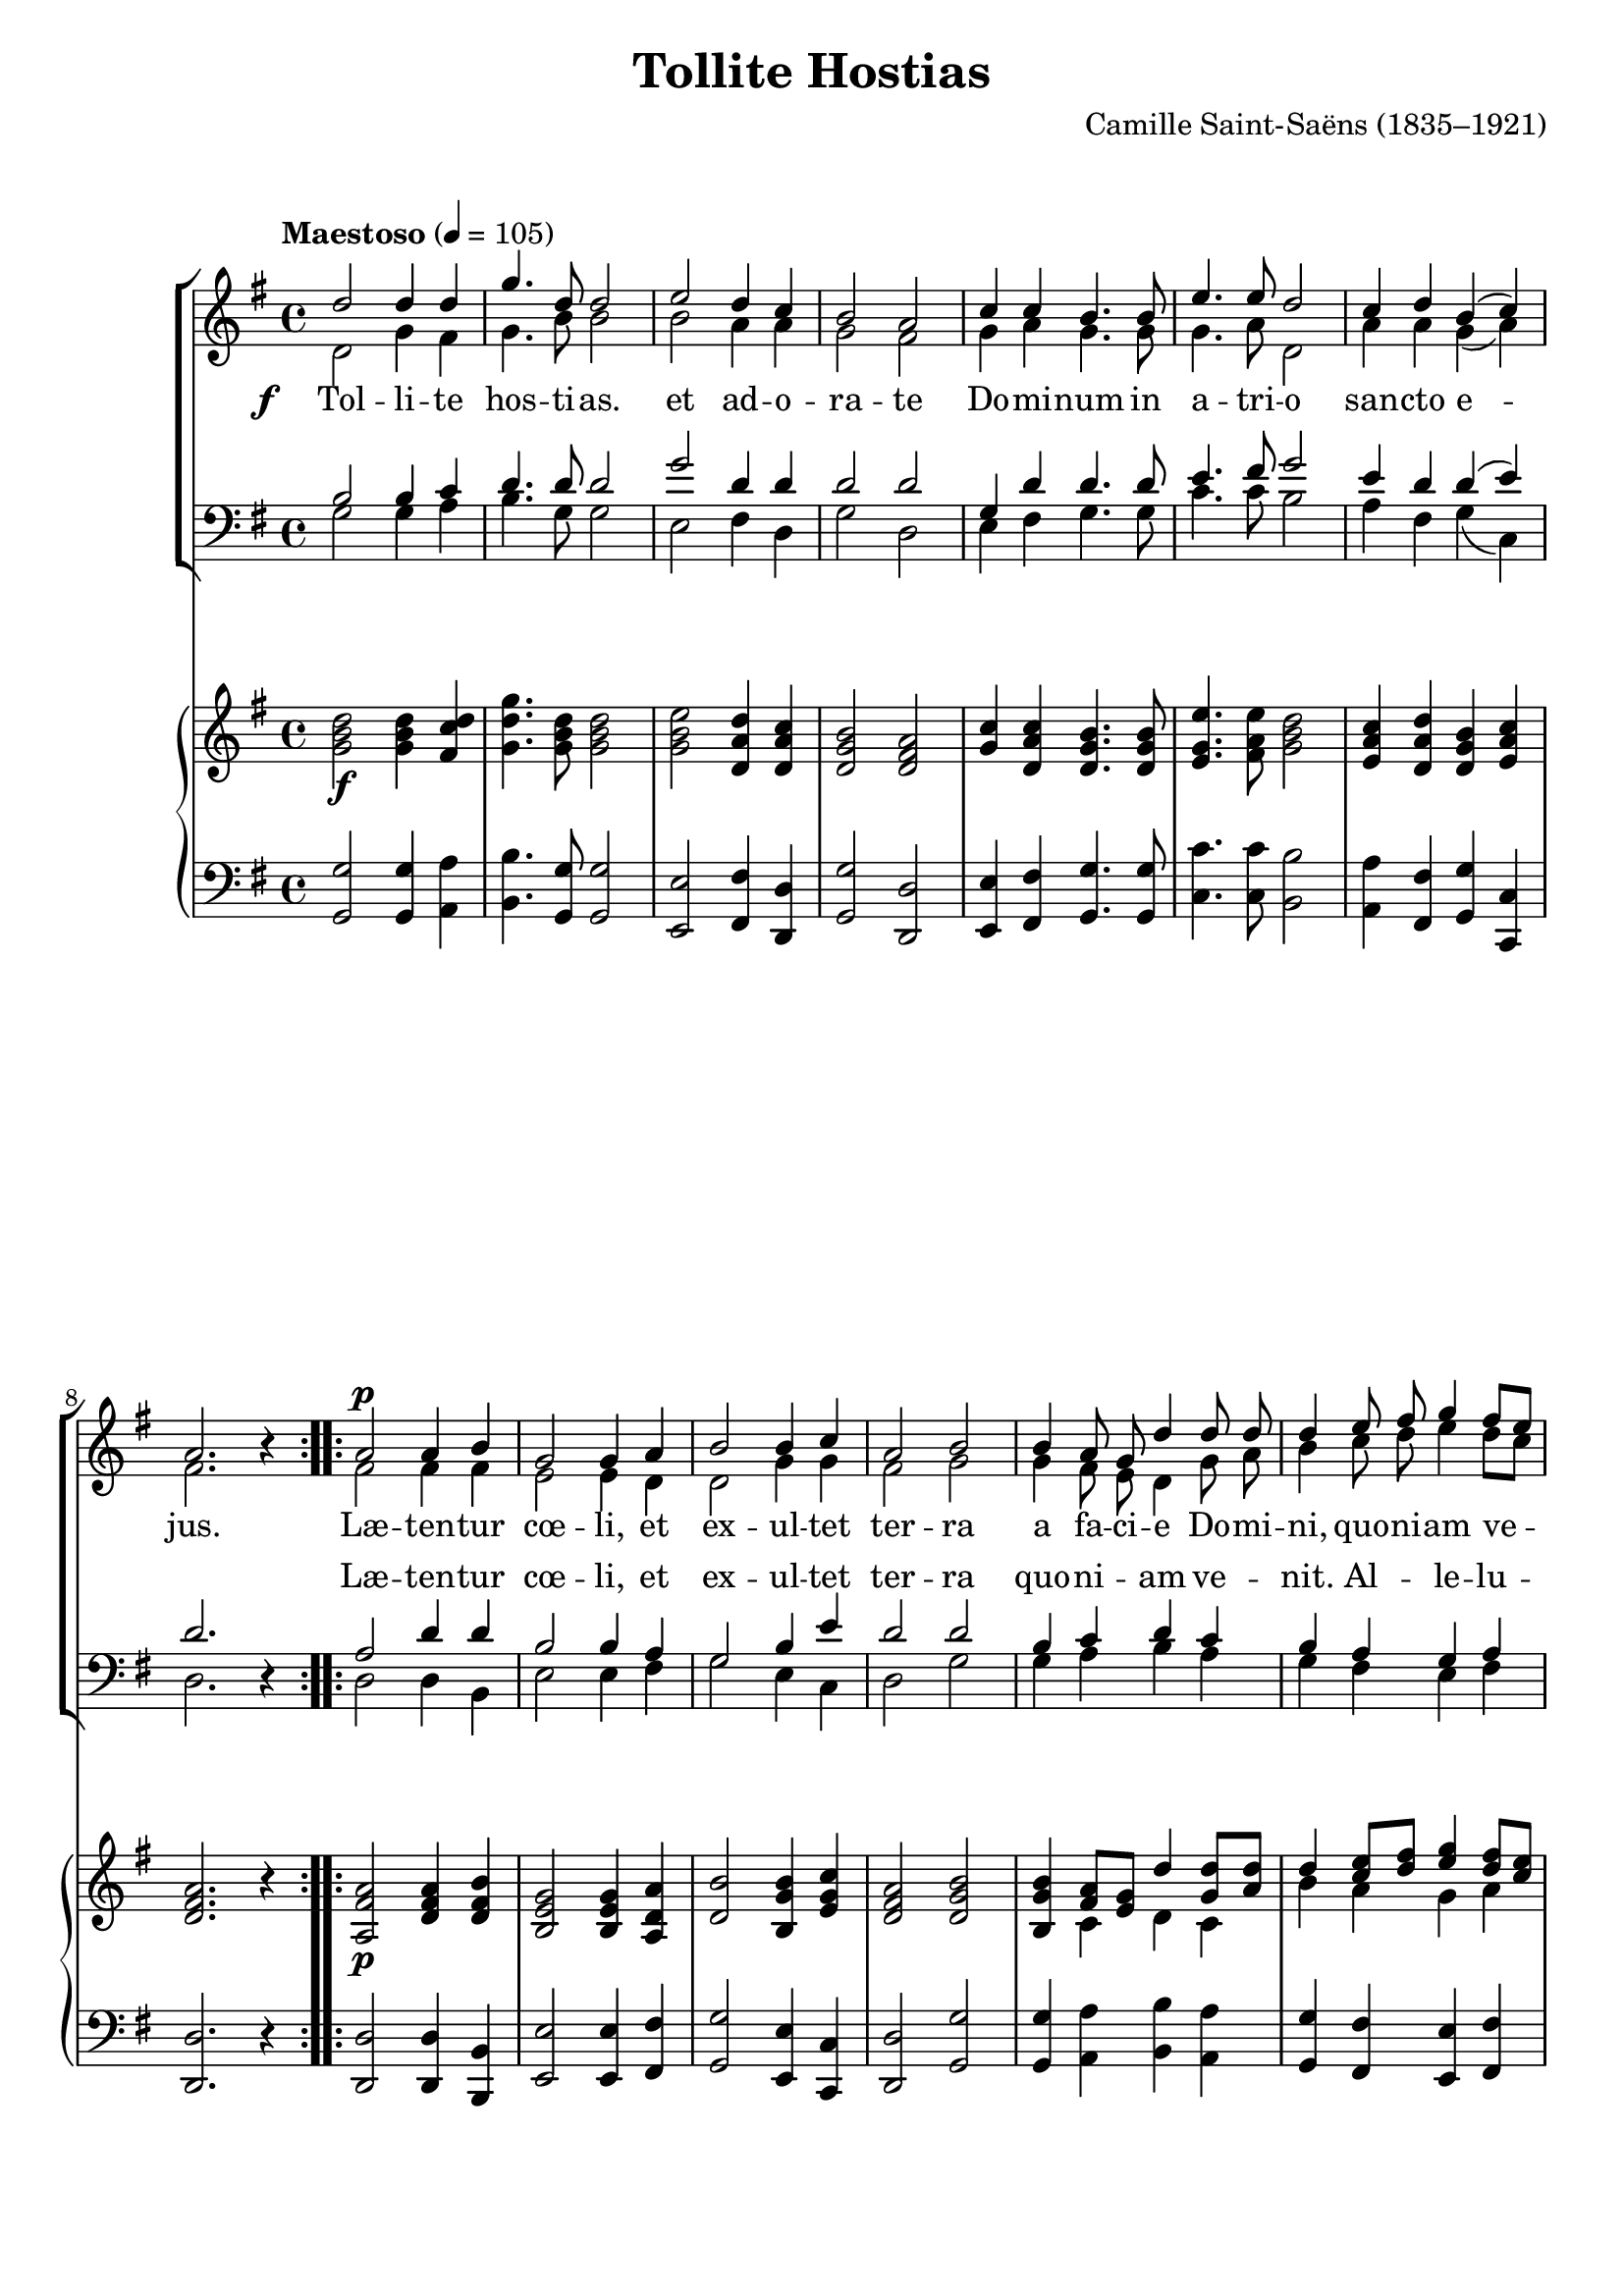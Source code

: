 ﻿\version "2.14.2"

songTitle = "Tollite Hostias"
tuneComposer = "Camille Saint-Saëns (1835–1921)"
tuneSource = \markup \null % {from \italic {cpdl.org}}

global = {
  \key g \major
  \time 4/4
  \autoBeamOff
  \tempo "Maestoso" 4 = 105
}

sopMusic = \relative c'' {
  \repeat volta 2 {
    d2 d4 d |
    g4. d8 d2 |
    e2 d4 c |
    b2 a |
    c4 c b4. b8 |
    e4. e8 d2 |
    
    c4 d b( c) a2. b4\rest 
  }
  \repeat volta 2 {
    a2^\p a4 b |
    g2 g4 a |
    b2 b4 c |
    a2 b |
    
    %page2
    b4 a8 g d'4 d8 d |
    d4 e8 fis g4 fis8[ e] |
    d4 c8[ b] a4 a
  }
  \alternative {
    {
      g2. b4\rest 
    }
    {
      g2. b4\rest
    }
  }
  b4\rest g g fis |
  
  e e' e d |
  c c c b |
  a1~ |
  a4 g g a |
  b b cis d |
  e( fis g2)~ |
  
  %page3
  g4 g fis e |
  d d d cis |
  d2 b\rest |
  
  
  a2^\ff a4 b |
  g2 g4 a |
  b2 b4 c |
  a2 b |
  
  b4 a8 g d'4 d8 d |
  d4 e8 fis g4 fis8[ e] |
  d4 c8[ b] a4 a |
  g1 \bar "|."
}
sopWords = \lyricmode {
  
}

altoMusic = \relative c' {
  \repeat volta 2 {
    d2 g4 fis |
    g4. b8 b2 |
    b a4 a |
    g2 fis |
    g4 a g4. g8 |
    g4. a8 d,2 |
    
    a'4 a g( a) |
    fis2. s4 |
  }
  
  
  \repeat volta 2 {
    fis2 fis4 fis |
    e2 e4 d |
    d2 g4 g |
    fis2 g |
    
    %page2
    g4 fis8 e d4 g8 a |
    b4 c8 d e4 d8[ c] |
    b4 g g fis |
  }
  \alternative {
    { d2. s4 }
    { d2. s4 }
  }
  s4 e e d |
  
  c c' c b |
  a a a g |
  fis fis fis e |
  d d d c |
  b d e fis |
  g( a b2)~ |
  
  %page3
  b4 b a g |
  fis b a a |
  a2 s |
  
  fis2 fis4 fis |
  e2 e4 d |
  d2 g4 g |
  fis2 g |
  
  %page2
  g4 fis8 e d4 g8 a |
  b4 c8 d e4 d8[ c] |
  b4 g g fis |
  d1 \bar "|."
}
altoWords = {
  
  \set stanza = \markup\dynamic"f   "
  \lyricmode {
    Tol -- li -- te hos -- ti -- as.
    et ad -- o -- ra -- te
    Do -- mi -- num in a -- tri -- o
    san -- cto e -- jus.
  }
  
  \lyricmode {
    Læ -- ten -- tur cœ -- li, et ex -- ul -- tet ter -- ra
    
    a fa -- ci -- e Do -- mi -- ni, quo -- ni -- am ve -- nit. \set associatedVoice = "sopranos" Al -- le -- lu -- ia.
    \unset associatedVoice
    ia.
    
    
    Al -- le -- lu -- ia.
    Al -- le -- lu -- ia.
    Al -- le -- lu -- ia.
    Al -- le -- lu -- ia.
    Al -- le -- lu -- ia.
    Al -- le -- lu -- ia. __
    Al -- le -- lu -- ia.
    Al -- le -- lu -- ia.
    
    \set associatedVoice = "tenors"
    Læ -- ten -- tur cœ -- li, et ex -- ul -- tet ter -- ra
    \unset associatedVoice
    a fa -- ci -- e Do -- mi -- ni, quo -- ni -- am ve -- nit. \set associatedVoice = "sopranos" Al -- le -- lu -- ia.
  }
}
altoWordsII = \lyricmode {
%\markup\italic
  \set stanza = #"2. "
  \set ignoreMelismata = ##t
}
altoWordsIII = \lyricmode {
  \set stanza = #"3. "
  \set ignoreMelismata = ##t
}
altoWordsIV = \lyricmode {
  \set stanza = #"4. "
  \set ignoreMelismata = ##t
}
altoWordsV = \lyricmode {
  \set stanza = #"5. "
  \set ignoreMelismata = ##t
}
altoWordsVI = \lyricmode {
  \set stanza = #"6. "
  \set ignoreMelismata = ##t
}
tenorMusic = \relative c' {
  \repeat volta 2 {
    b2 b4 c |
    d4. d8 d2 |
    g2 d4 d |
    d2 d |
    g,4 d' d4. d8 |
    e4. fis8 g2 |
    
    e4 d d( e) |
    d2. s4 |
  }
  
  
  \repeat volta 2 {
    a2 d4 d |
    b2 b4 a |
    g2 b4 e |
    d2 d |
    
    %page2
    b4 c d c |
    b a g a |
    b e d d |
  }
  \alternative {
    { b2. s4 }
    { b4 b b a }
  }
  g1~ |
  
  g~ |
  g4 fis g b |
  d d, d c |
  b b' b a |
  g b b a |
  g g' g fis |
  
  %page3
  e a, b cis |
  a d fis e |
  d2 s |
  
  
  a2 d4 d |
  b2 b4 a |
  g2 b4 e |
  d2 d |
  
  b4 c d c |
  b a g a |
  b e d d |
  b1 \bar "|."
}
tenorWords = \lyricmode {
  \repeat unfold 22 \skip1
  Læ -- ten -- tur cœ -- li, et ex -- ul -- tet ter -- ra
  quo -- ni -- am ve -- nit.
  Al -- le -- lu -- ia.
  Al -- le -- lu -- ia.
  ia.
  
  Al -- le -- lu -- ia. __
  Al -- le -- lu -- ia.
  Al -- le -- lu -- ia.
  Al -- le -- lu -- ia.
  Al -- le -- lu -- ia.
  Al -- le -- lu -- ia.
  Al -- le -- lu -- ia.
  Al -- le -- lu -- ia.
  
  Læ -- ten -- tur cœ -- li, et ex -- ul -- tet ter -- ra
  quo -- ni -- am ve -- nit.
  Al -- le -- lu -- ia.
  Al -- le -- lu -- ia.
}

bassMusic = \relative c {
  \repeat volta 2 {
    g'2 g4 a |
    b4. g8 g2 |
    e fis4 d |
    g2 d |
    e4 fis g4. g8 |
    c4. c8 b2 |
    
    a4 fis g( c,) |
    d2. d4\rest |
  }
  
  \repeat volta 2 {
    d2 d4 b |
    e2 e4 fis |
    g2 e4 c |
    d2 g |
    
    g4 a b a |
    g fis e fis |
    g c, d d |
  }
  \alternative {
    { g,2. d'4\rest }
    { g,2. r4 }
  }
  r1 |
  
  r |
  r |
  r4 d' d c |
  b b' b a |
  g g g fis |
  e <e e'> q <d d'> |
  
  <cis cis'> cis d e |
  fis g a a, |
  d2 d\rest |
  
  
  d2 d4 b |
  e2 e4 fis |
  g4( fis) e4 c |
  d2 g |
  
  g4 a b a |
  g fis e fis |
  g c, d d |
  g,1 \bar "|."
}
bassWords = \lyricmode {

}

pianoRH = \relative c' {
  \set Staff.midiInstrument = "acoustic grand"
  \repeat volta 2 {
    <g' b d>2_\f q4 <fis c' d> |
    <g d' g>4. <g b d>8 q2 |
    <g b e> <d a' d>4 <d a' c> |
    <d g b>2 <d fis a> |
    <g c>4 <d a' c> <d g b>4. q8 |
    <e g e'>4. <fis a e'>8 <g b d>2 |
    
    <e a c>4 <d a' d> <d g b> <e a c> |
    <d fis a>2. r4 
  }
  \repeat volta 2 {
    <a fis' a>2_\p <d fis a>4 <d fis b> |
    <b e g>2 q4 <a d a'> |
    <d b'>2 <b g' b>4 <e g c> |
    <d fis a>2 <d g b> |
    
    %page2
    <b g' b>4 << {<fis' a>8[ <e g>] d'4 <d g,>8[ <d a>] } \\
                 {c,4 d c} >> |
    << {d'4 <c e>8[ <d fis>] <e g>4 <d fis>8[ <c e>] |
        d4 c8[ b] <a g>4 <a fis>} \\
       {b4 a g a |
        b <g e> d d} >>
  }
  \alternative {
    {<b d g>2. r4}
    {<b d g>4 b b a}
  }
  r4 <e' g> q <d fis> |
  
  <c e> <c' e> q <b d> |
  <a c> q q <g b> |
  << { a1~ | a4 } \\
     { fis4 fis fis e | d } >>
  <d g> q <c a'> |
  <b b'> <d b'> <e cis'> <fis d'> |
  <g e'> <a fis'> <b g'>2~ |
  
  %page3
  q4 q <a fis'> <g e'> |
  <fis d'> <b d> <fis a d> <e a cis> |
  <a d>4 \change Staff = "two" \stemUp d,,8[_\( fis a]
         \change Staff = "one" d[ fis g]\) |
  \stemNeutral
  <d fis a>2_\ff q4 <d fis b> |
  <b e g>2 q4 <a d a'> |
  
  <d g b>2 <e g b>4 <e g c> |
  <d fis a>2 <d g b> |
  <b g' b>4 << {<fis' a>8[ <e g>] d'4 <d g,>8[ <d a>] } \\
                 {c,4 d c} >> |
    << {d'4 <c e>8[ <d fis>] <e g>4 <d fis>8[ <c e>] |
        d4 c8[ b] <a g>4 <a fis>} \\
       {b4 a g a |
        b <g e> d d} >> |
  <b d g>1 \bar "|."
  
}
pianoLH = \relative c' {
  \set Staff.midiInstrument = "acoustic grand"
  \repeat volta 2 {
    <g g,>2 q4 <a a,> |
    <b b,>4. <g g,>8 q2 |
    <e e,> <fis fis,>4 <d d,> |
    <g g,>2 <d d,> |
    <e e,>4 <fis fis,> <g g,>4. q8 |
    <c c,>4. q8 <b b,>2 |
    
    <a a,>4 <fis fis,> <g g,> <c, c,> |
    <d d,>2. r4 
  }
  \repeat volta 2 {
    <d d,>2 q4 <b b,> |
    <e e,>2 q4 <fis fis,> |
    <g g,>2 <e e,>4 <c c,> |
    <d d,>2 <g g,> |
    
    %page 2
    <g g,>4 <a a,> <b b,> <a a,> |
    <g g,> <fis fis,> <e e,> <fis fis,> |
    <g g,> <c, c,> <d d,> q |
  }
  \alternative {
    {
      <g, g,>2. r4
    }
    {
      <g g,>2. r4 |
    }
  }
  g'1~ |
  
  g~ |
  g4 fis g b |
  d d, d c |
  b b' b a |
  g <g b> q <fis a> |
  <e g> <e' g> q <d fis> |
  
  %page 3
  <cis e>4 <a cis,> <b d,> <cis e,> |
  <a fis> <g d'> a a, |
  <d d'> s2. |
  <d d,>2 q4 <b b,> |
  <e e,>2 q4 <fis fis,> |
  
  <g g,> <fis fis,> <e e,> <c c,> |
  <d d,>2 <g g,> |
  q4 <a a,> <b b,> <a a,> |
  <g g,> <fis fis,> <e e,> <fis fis,> |
  <g g,> <c, c,> <d d,> q |
  <g, g,>1 \bar "|."
}

\bookpart { 
\header {
    title = \songTitle 
    composer = \tuneComposer 
    source = \tuneSource
  }
\score {
  <<
   \new ChoirStaff <<
    \new Staff = women <<
      \new Voice = "sopranos" { \voiceOne << \global \sopMusic >> }
      \new Voice = "altos" { \voiceTwo << \global \altoMusic >> }
    >>
    \new Staff = men <<
      \clef bass
      \new Voice = "tenors" { \voiceOne << \global \tenorMusic >> }
      \new Voice = "basses" { \voiceTwo << \global \bassMusic >> }
    >>
    \new Lyrics \with { alignAboveContext = #"women" \override VerticalAxisGroup #'nonstaff-relatedstaff-spacing = #'((basic-distance . 1))} \lyricsto "sopranos" \sopWords
    \new Lyrics = "altosVI"  \with { alignBelowContext = #"women" } \lyricsto "altos" \altoWordsVI
    \new Lyrics = "altosV"  \with { alignBelowContext = #"women" } \lyricsto "altos" \altoWordsV
    \new Lyrics = "altosIV"  \with { alignBelowContext = #"women" } \lyricsto "altos" \altoWordsIV
    \new Lyrics = "altosIII"  \with { alignBelowContext = #"women" } \lyricsto "altos" \altoWordsIII
    \new Lyrics = "altosII"  \with { alignBelowContext = #"women" } \lyricsto "altos" \altoWordsII
    \new Lyrics = "altos"  \with { alignBelowContext = #"women" \override VerticalAxisGroup #'nonstaff-relatedstaff-spacing = #'((basic-distance . 1))} \lyricsto "altos" \altoWords
   \new Lyrics \with { alignAboveContext = #"men" } \lyricsto "tenors" \tenorWords
    \new Lyrics \with { alignBelowContext = #"men" \override VerticalAxisGroup #'nonstaff-relatedstaff-spacing = #'((basic-distance . 1)) } \lyricsto "basses" \bassWords
  >>
  \new PianoStaff <<
\new Staff = "one" { \new Voice { \global \pianoRH } } \new Staff = "two" { \global \clef "bass" \pianoLH } >>
>>
  \layout {
    \context {
      % Remove all empty staves
      \Staff \RemoveEmptyStaves \override VerticalAxisGroup #'remove-first = ##t
    }
  }
  
  
}

\score {
  \unfoldRepeats

  <<
   \new ChoirStaff <<
    \new Staff = women <<
      \new Voice = "sopranos" { \voiceOne << \global \sopMusic >> }
      \new Voice = "altos" { \voiceTwo << \global \altoMusic >> }
    >>
    \new Staff = men <<
      \clef bass
      \new Voice = "tenors" { \voiceOne << \global \tenorMusic >> }
      \new Voice = "basses" { \voiceTwo << \global \bassMusic >> }
    >>
    \new Lyrics \with { alignAboveContext = #"women" \override VerticalAxisGroup #'nonstaff-relatedstaff-spacing = #'((basic-distance . 1))} \lyricsto "sopranos" \sopWords
    \new Lyrics = "altosVI"  \with { alignBelowContext = #"women" } \lyricsto "altos" \altoWordsVI
    \new Lyrics = "altosV"  \with { alignBelowContext = #"women" } \lyricsto "altos" \altoWordsV
    \new Lyrics = "altosIV"  \with { alignBelowContext = #"women" } \lyricsto "altos" \altoWordsIV
    \new Lyrics = "altosIII"  \with { alignBelowContext = #"women" } \lyricsto "altos" \altoWordsIII
    \new Lyrics = "altosII"  \with { alignBelowContext = #"women" } \lyricsto "altos" \altoWordsII
    \new Lyrics = "altos"  \with { alignBelowContext = #"women" \override VerticalAxisGroup #'nonstaff-relatedstaff-spacing = #'((basic-distance . 1))} \lyricsto "altos" \altoWords
   \new Lyrics \with { alignAboveContext = #"men" } \lyricsto "tenors" \tenorWords
    \new Lyrics \with { alignBelowContext = #"men" \override VerticalAxisGroup #'nonstaff-relatedstaff-spacing = #'((basic-distance . 1)) } \lyricsto "basses" \bassWords
  >>
  \new PianoStaff <<
\new Staff = "one" { \new Voice { \global \pianoRH } } \new Staff = "two" { \global \clef "bass" \pianoLH } >>
>>

    \midi {
        \set Staff.midiInstrument = "flute" 
        \context {
            \Staff \remove "Staff_performer"
        }
        \context {
            \Voice \consists "Staff_performer"
        }
    }
}
}


